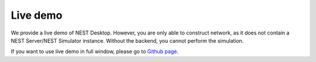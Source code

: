 Live demo
=========

We provide a live demo of NEST Desktop.
However, you are only able to construct network, as it does not contain a NEST Server/NEST Simulator instance.
Without the backend, you cannot perform the simulation.


.. raw:: html
   :file: ./templates/iframe-live-demo.html

If you want to use live demo in full window, please go to `Github page <https://nest-desktop.github.io/app/>`__.
